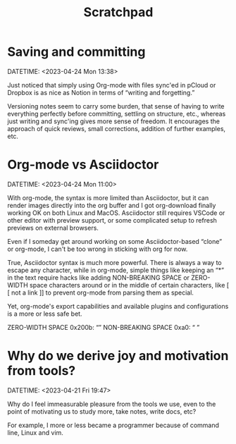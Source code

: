 :PROPERTIES:
:ID:       d9a300a1-0281-4b68-923f-a0ac550858c2
:END:
#+title: Scratchpad
#+STARTUP: content

* Saving and committing
DATETIME: <2023-04-24 Mon 13:38>

Just noticed that simply using Org-mode with files sync'ed in pCloud
or Dropbox is as nice as Notion in terms of “writing and forgetting.”

Versioning notes seem to carry some burden, that sense of having to
write everything perfectly before committing, settling on structure,
etc., whereas just writing and sync'ing gives more sense of
freedom. It encourages the approach of quick reviews, small
corrections, addition of further examples, etc.

* Org-mode vs Asciidoctor
DATETIME: <2023-04-24 Mon 11:00>

With org-mode, the syntax is more limited than Asciidoctor, but it can
render images directly into the org buffer and I got org-download
finally working OK on both Linux and MacOS. Asciidoctor still requires
VSCode or other editor with preview support, or some complicated setup
to refresh previews on external browsers.

Even if I someday get around working on some Asciidoctor-based “clone”
or org-mode, I can't be too wrong in sticking with org for now.

True, Asciidoctor syntax is much more powerful. There is always a way
to escape any character, while in org-mode, simple things like keeping
an “*” in the text require hacks like adding NON-BREAKING SPACE or
ZERO-WIDTH space characters around or in the middle of certain
characters, like [​[ not a link ]​] to prevent org-mode from parsing
them as special.

Yet, org-mode's export capabilities and available plugins and
configurations is a more or less safe bet.

ZERO-WIDTH SPACE 0x200b: “​”
NON-BREAKING SPACE 0xa0: “ ”

* Why do we derive joy and motivation from tools?
DATETIME: <2023-04-21 Fri 19:47>

Why do I feel immeasurable pleasure from the tools we use, even to the
point of motivating us to study more, take notes, write docs, etc?

For example, I more or less became a programmer because of command
line, Linux and vim.

